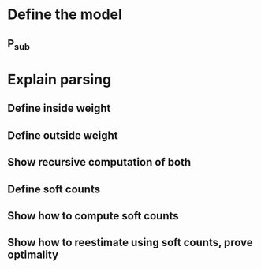 


* Define the model
** P_sub
* Explain parsing
** Define inside weight
** Define outside weight
** Show recursive computation of both
** Define soft counts
** Show how to compute soft counts
** Show how to reestimate using soft counts, prove optimality
